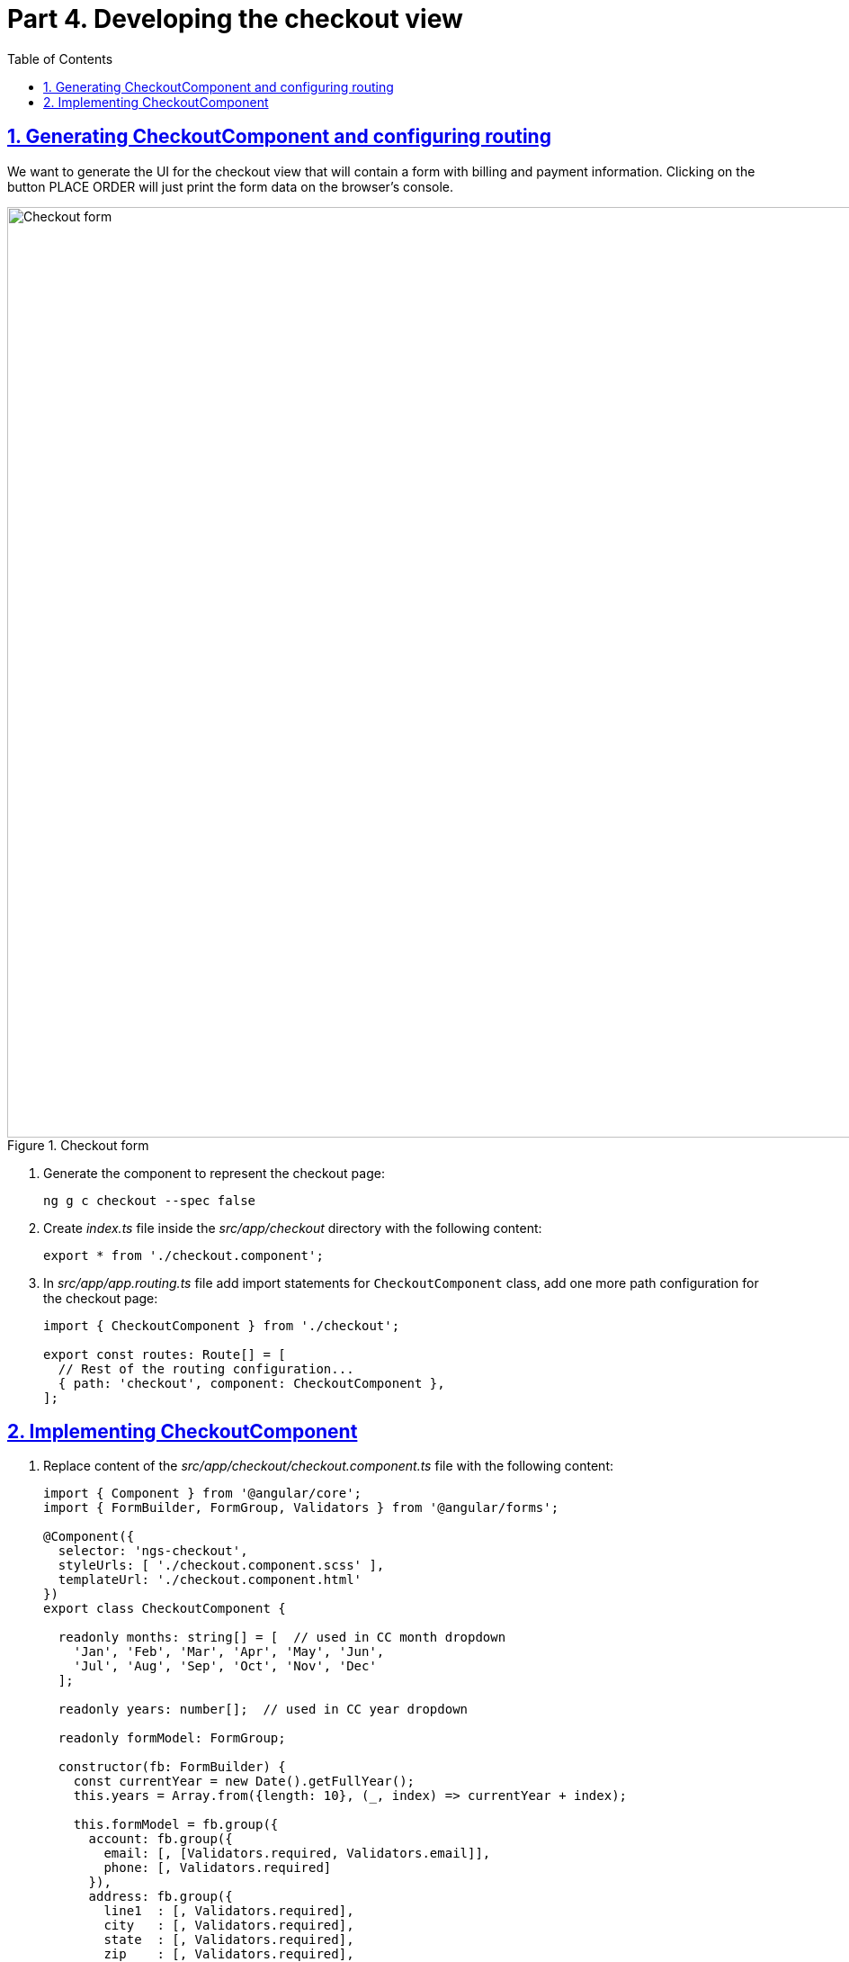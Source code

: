 = Part 4. Developing the checkout view
:experimental:
:icons: font
:idprefix:
:idseparator: -
:imagesdir: part-4
:nbsp:
:sectanchors:
:sectlinks:
:sectnums:
:source-highlighter: prettify
:toc:

== Generating CheckoutComponent and configuring routing

We want to generate the UI for the checkout view that will contain a form with billing and payment information. Clicking on the button PLACE ORDER will just print the form data on the browser's console. 

.Checkout form
image::fig_01.png[Checkout form,1034,role="thumb"]


. Generate the component to represent the checkout page:
+
[source, shell]
----
ng g c checkout --spec false
----

. Create _index.ts_ file inside the _src/app/checkout_ directory with the following content:
+
[source, ts]
----
export * from './checkout.component';
----

. In _src/app/app.routing.ts_ file add import statements for `CheckoutComponent` class,
add one more path configuration for the checkout page:
+
[source, ts]
----
import { CheckoutComponent } from './checkout';

export const routes: Route[] = [
  // Rest of the routing configuration...
  { path: 'checkout', component: CheckoutComponent },
];
----

== Implementing CheckoutComponent

. Replace content of the _src/app/checkout/checkout.component.ts_ file with the following content:
+
[source, ts]
----
import { Component } from '@angular/core';
import { FormBuilder, FormGroup, Validators } from '@angular/forms';

@Component({
  selector: 'ngs-checkout',
  styleUrls: [ './checkout.component.scss' ],
  templateUrl: './checkout.component.html'
})
export class CheckoutComponent {

  readonly months: string[] = [  // used in CC month dropdown
    'Jan', 'Feb', 'Mar', 'Apr', 'May', 'Jun',
    'Jul', 'Aug', 'Sep', 'Oct', 'Nov', 'Dec'
  ];

  readonly years: number[];  // used in CC year dropdown

  readonly formModel: FormGroup;

  constructor(fb: FormBuilder) {
    const currentYear = new Date().getFullYear();
    this.years = Array.from({length: 10}, (_, index) => currentYear + index);

    this.formModel = fb.group({
      account: fb.group({
        email: [, [Validators.required, Validators.email]],
        phone: [, Validators.required]
      }),
      address: fb.group({
        line1  : [, Validators.required],
        city   : [, Validators.required],
        state  : [, Validators.required],
        zip    : [, Validators.required],
        country: [, Validators.required]
      }),
      payment: fb.group({
        cardholder: [, Validators.required],
        cardNumber: [, Validators.required],
        expiry: fb.group({
          month: [, Validators.required],
          year : [, Validators.required],
          cvv  : [, Validators.required]
        })
      })
    });
  }

  // A helper function used in the template to display errors
  hasError(errorCode: string, path: string[]) {
    return this.formModel.get(path).touched
        && this.formModel.hasError(errorCode, path);
  }

  placeOrder() {
    console.log(this.formModel.value);
  }
}
----

. Replace content of _src/app/checkout/checkout.component.html_ with the following:
+
[source, html]
----
<header>
  <h1>Checkout</h1>
  <span>NgShop is a demo application - the payment method data are neither stored nor processed</span>
</header>

<form novalidate
      class="grid"
      [formGroup]="formModel"
      (ngSubmit)="placeOrder()">
  <section>
    <div formGroupName="account">
      <h2>Account Information</h2>

      <div class="row">
        <md-input-container>
          <input mdInput
                 required
                 autofocus
                 type="email"
                 placeholder="Email"
                 formControlName="email">
          <md-hint class="error" *ngIf="hasError('required', ['account', 'email'])">Email is required</md-hint>
          <md-hint class="error" *ngIf="hasError('pattern', ['account', 'email'])">Email is invalid</md-hint>
        </md-input-container>
      </div>

      <div class="row">
        <md-input-container>
          <input mdInput
                 required
                 type="tel"
                 placeholder="Phone Number"
                 formControlName="phone">
          <md-hint class="error" *ngIf="hasError('required', ['account', 'phone'])">Phone is required</md-hint>
        </md-input-container>
      </div>
    </div>

    <div formGroupName="address">
      <h2>Shipping Address</h2>

      <div class="row">
        <md-input-container>
          <input mdInput
                 required
                 type="text"
                 placeholder="Address"
                 formControlName="line1">
          <md-hint class="error" *ngIf="hasError('required', ['address', 'line1'])">Address is required</md-hint>
        </md-input-container>
      </div>

      <div class="row">
        <md-input-container>
          <input mdInput
                 required
                 type="text"
                 placeholder="City"
                 formControlName="city">
          <md-hint class="error" *ngIf="hasError('required', ['address', 'city'])">City is required</md-hint>
        </md-input-container>
      </div>

      <div class="row">
        <md-input-container>
          <input mdInput
                 required
                 type="text"
                 placeholder="State/Province"
                 formControlName="state">
          <md-hint class="error" *ngIf="hasError('required', ['address', 'state'])">State is required</md-hint>
        </md-input-container>

        <md-input-container [dividerColor]="hasError('required', ['address', 'zip']) ? 'warn': 'default'">
          <input mdInput
                 required
                 type="tel"
                 name="shipZip"
                 placeholder="Zip/Postal Code"
                 formControlName="zip">
          <md-hint class="error" *ngIf="hasError('required', ['address', 'zip'])">Zip code is required</md-hint>
        </md-input-container>
      </div>

      <div class="row">
        <md-select required
                   placeholder="Country"
                   formControlName="country">
          <md-option value="US">United States</md-option>
          <md-option value="CA">Canada</md-option>
        </md-select>
      </div>
    </div>
  </section>

  <section>
    <div formGroupName="payment">
      <h2>Payment Method</h2>

      <div class="row">
        <md-input-container>
          <input mdInput
                 required
                 type="text"
                 placeholder="Cardholder Name"
                 formControlName="cardholder">
          <md-hint class="error" *ngIf="hasError('required', ['payment', 'cardholder'])">Cardholder name is required</md-hint>
        </md-input-container>
      </div>

      <div class="row">
        <md-input-container>
          <input mdInput
                 required
                 type="tel"
                 placeholder="Card Number"
                 formControlName="cardNumber">
          <md-hint class="error" *ngIf="hasError('required', ['payment', 'cardNumber'])">Card number is required</md-hint>
        </md-input-container>
      </div>

      <div class="row expiry" formGroupName="expiry">
        <div>
          <label>Expiry</label>
          <md-select formControlName="month">
            <md-option *ngFor="let m of months" [value]="m">{{ m }}</md-option>
          </md-select>
        </div>

        <md-select formControlName="year">
          <md-option *ngFor="let y of years" [value]="y">{{ y }}</md-option>
        </md-select>

        <md-input-container floatingPlaceholder="false">
          <input mdInput
                 required
                 type="tel"
                 formControlName="cvv"
                 placeholder="CVV">
        </md-input-container>
      </div>
    </div>

    <h2>Order Summary</h2>

    <div class="row">
      <button md-raised-button
              color="primary"
              type="submit">PLACE ORDER</button>
    </div>
  </section>
</form>
----
+
*TIP:* If you want the PLACE ORDER button to be disabled if the form is not valid,  add `[disabled]=formModel.invalid` to the button.

. Add the following content to _src/app/checkout/checkout.component.scss_:
+
[source, scss]
----
@import '../../styles/palette';

:host {
  display: block;
  padding: 64px 24px 24px;
}

header {
  text-align: center;
  h1 {
    font-size: 20px;
    font-weight: 500;
    margin: 0 0 4px 0;
  }
  span {
    font-size: 12px;
    color: mat-color($ngs-foreground, secondary-text);
  }
}

md-input-container, md-select {
  font-size: 16px;

  &.error {
    color: mat-color($ngs-warn) !important;
  }
}

md-hint.error {
  color: mat-color($ngs-warn);
}

.grid {
  margin: 48px auto 0;
  max-width: 900px;
  display: flex;

  section {
    flex: 1;

    &:not(:first-child) {
      margin-left: 80px;
    }
  }

  h2 {
    font-size: 13px;
    font-weight: 700;
    margin: 8px 0;
  }

  .row {
    height: 72px;
    display: flex;
    align-items: center;

    & > * {
      flex: 1;
    }

    & > *:not(:first-child) {
      margin-left: 8px;
    }
  }

  .row.expiry {
    position: relative;

    label {
      color: mat-color($ngs-foreground, hint-text);
      font-size: 12px;
      position: absolute;
      left: 0;
      top: 8px;
    }
  }
}
----

. Run the app with the `ng serve -o` command and enter `http://localhost:4200/checkout` in the browser. You should see the following checkout form:
+
.Checkout form
image::fig_01.png[Checkout form,1034,role="thumb"]

. Enter some values in the form and click on the PLACE ORDER button. The browser will print the content of the form model on the console.

. Finally, we need to add a link to the checkout form in the shopping cart. In _src/app/cart/cart.component.html_ add `routerLink` directive to the checkout button so it'll look like this:
+
[source, html]
----
<a md-raised-button routerLink="/checkout">CHECKOUT</a>
----

. Run the app and add some products to the shopping cart. Click on the shopping cart icon. In the shopping cart view, click on the CHECKOUT button and it'll render the checkput view.

. Commit the changes to save the progress:
+
[source, shell]
----
git add -A && git commit -m "Add checkout page"
----

. To build the bundles from deployment, run `ng build -prod` and deploy them under the Web server of your choice.

.Deploying an Angular app under the Java Tomcat server
******************
1. Build the bundles specifying the current directory as the base of your app (note the period at the end):
+
[source, sh]
----
ng build -prod --base-href .
----
+
This will build the bundles into the dist directory of your project. 

2. Copy the dist directory of your Angular project to the webapps/ROOT dir of your Tomcat installation directory.

3. Start Tomcat and open the following URL in your browser: http://localhost:8080/dist
******************

*_This concludes the workshop. Enjoy your shopping at NgShop!_*

*_Send your training inquiries to training@faratasystems.com_*
